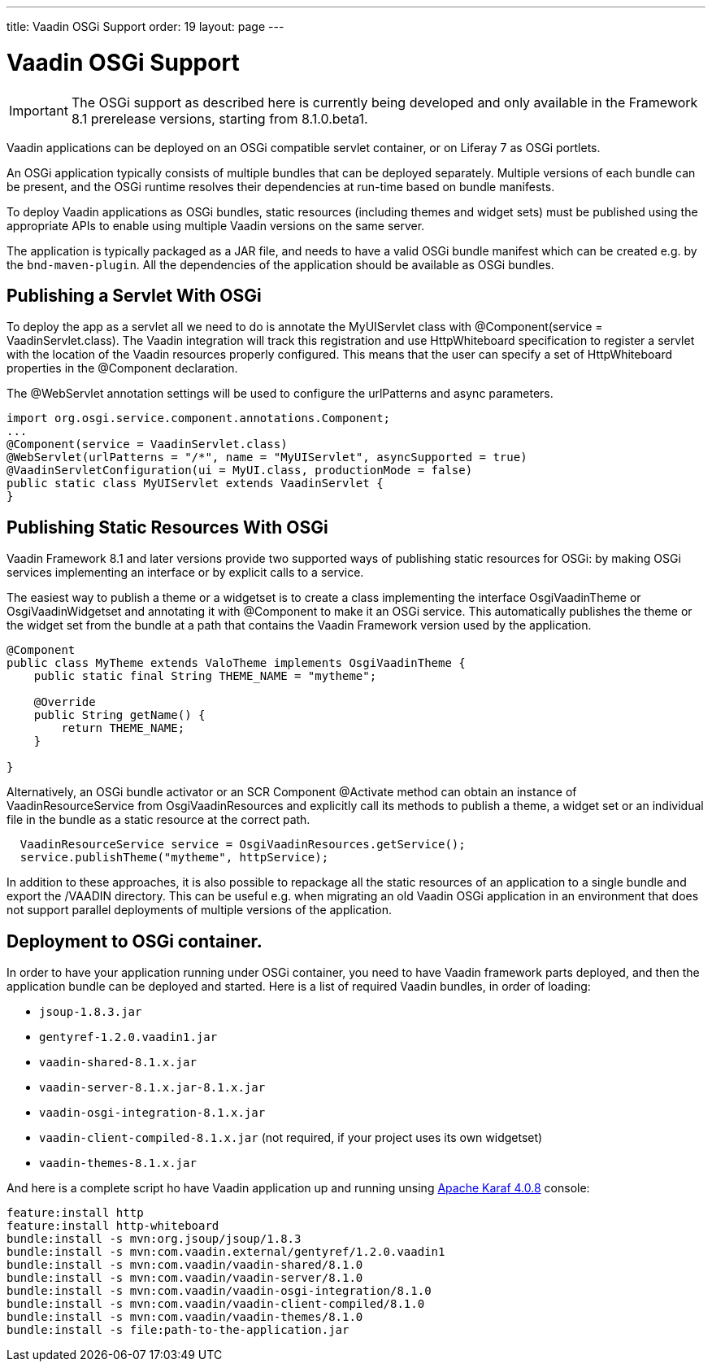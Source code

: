 ---
title: Vaadin OSGi Support
order: 19
layout: page
---

[[advanced.osgi]]
= Vaadin OSGi Support

IMPORTANT: The OSGi support as described here is currently being developed and only available in the Framework 8.1 prerelease versions, starting from 8.1.0.beta1.

Vaadin applications can be deployed on an OSGi compatible servlet container, or on Liferay 7 as OSGi portlets.

An OSGi application typically consists of multiple bundles that can be deployed separately. Multiple versions of each bundle can be present, and the OSGi runtime resolves their dependencies at run-time based on bundle manifests.

To deploy Vaadin applications as OSGi bundles, static resources (including themes and widget sets) must be published using the appropriate APIs to enable using multiple Vaadin versions on the same server.

The application is typically packaged as a JAR file, and needs to have a valid OSGi bundle manifest which can be created e.g. by the `bnd-maven-plugin`. All the dependencies of the application should be available as OSGi bundles.

[[advanced.osgi.servlet]]
== Publishing a Servlet With OSGi

To deploy the app as a servlet all we need to do is annotate the [classname]#MyUIServlet# class with [literal]#@Component(service = VaadinServlet.class)#. The Vaadin integration will track this registration and use HttpWhiteboard specification to register a servlet with the location of the Vaadin resources properly configured. This means that the user can specify a set of HttpWhiteboard properties in the [interfacename]#@Component# declaration.

The [interfacename]#@WebServlet# annotation settings will be used to configure the urlPatterns and async parameters.

[source, java]
----
import org.osgi.service.component.annotations.Component;
...
@Component(service = VaadinServlet.class)
@WebServlet(urlPatterns = "/*", name = "MyUIServlet", asyncSupported = true)
@VaadinServletConfiguration(ui = MyUI.class, productionMode = false)
public static class MyUIServlet extends VaadinServlet {
}
----


[[advanced.osgi.resources]]
== Publishing Static Resources With OSGi

Vaadin Framework 8.1 and later versions provide two supported ways of publishing static resources for OSGi: by making OSGi services implementing an interface or by explicit calls to a service.

The easiest way to publish a theme or a widgetset is to create a class implementing the interface [interfacename]#OsgiVaadinTheme# or [interfacename]#OsgiVaadinWidgetset# and annotating it with [interfacename]#@Component# to make it an OSGi service. This automatically publishes the theme or the widget set from the bundle at a path that contains the Vaadin Framework version used by the application.

[source, java]
----
@Component
public class MyTheme extends ValoTheme implements OsgiVaadinTheme {
    public static final String THEME_NAME = "mytheme";

    @Override
    public String getName() {
        return THEME_NAME;
    }

}
----

Alternatively, an OSGi bundle activator or an SCR Component [interfacename]#@Activate# method can obtain an instance of [classname]#VaadinResourceService# from [classname]#OsgiVaadinResources# and explicitly call its methods to publish a theme, a widget set or an individual file in the bundle as a static resource at the correct path.

[source, java]
----
  VaadinResourceService service = OsgiVaadinResources.getService();
  service.publishTheme("mytheme", httpService);
----

In addition to these approaches, it is also possible to repackage all the static resources of an application to a single bundle and export the [filename]#/VAADIN# directory. This can be useful e.g. when migrating an old Vaadin OSGi application in an environment that does not support parallel deployments of multiple versions of the application.

[[advanced.osgi.deploy]]
== Deployment to OSGi container.

In order to have your application running under OSGi container, you need to have Vaadin framework parts deployed, and then the application bundle can be deployed and started.
Here is a list of required Vaadin bundles, in order of loading:

* `jsoup-1.8.3.jar`
* `gentyref-1.2.0.vaadin1.jar`
* `vaadin-shared-8.1.x.jar`
* `vaadin-server-8.1.x.jar-8.1.x.jar`
* `vaadin-osgi-integration-8.1.x.jar`
* `vaadin-client-compiled-8.1.x.jar` (not required, if your project uses its own widgetset)
* `vaadin-themes-8.1.x.jar`

And here is a complete script ho have Vaadin application up and running unsing link:https://karaf.apache.org/[Apache Karaf 4.0.8] console:

[source]
----
feature:install http
feature:install http-whiteboard
bundle:install -s mvn:org.jsoup/jsoup/1.8.3
bundle:install -s mvn:com.vaadin.external/gentyref/1.2.0.vaadin1
bundle:install -s mvn:com.vaadin/vaadin-shared/8.1.0
bundle:install -s mvn:com.vaadin/vaadin-server/8.1.0
bundle:install -s mvn:com.vaadin/vaadin-osgi-integration/8.1.0
bundle:install -s mvn:com.vaadin/vaadin-client-compiled/8.1.0
bundle:install -s mvn:com.vaadin/vaadin-themes/8.1.0
bundle:install -s file:path-to-the-application.jar
----
